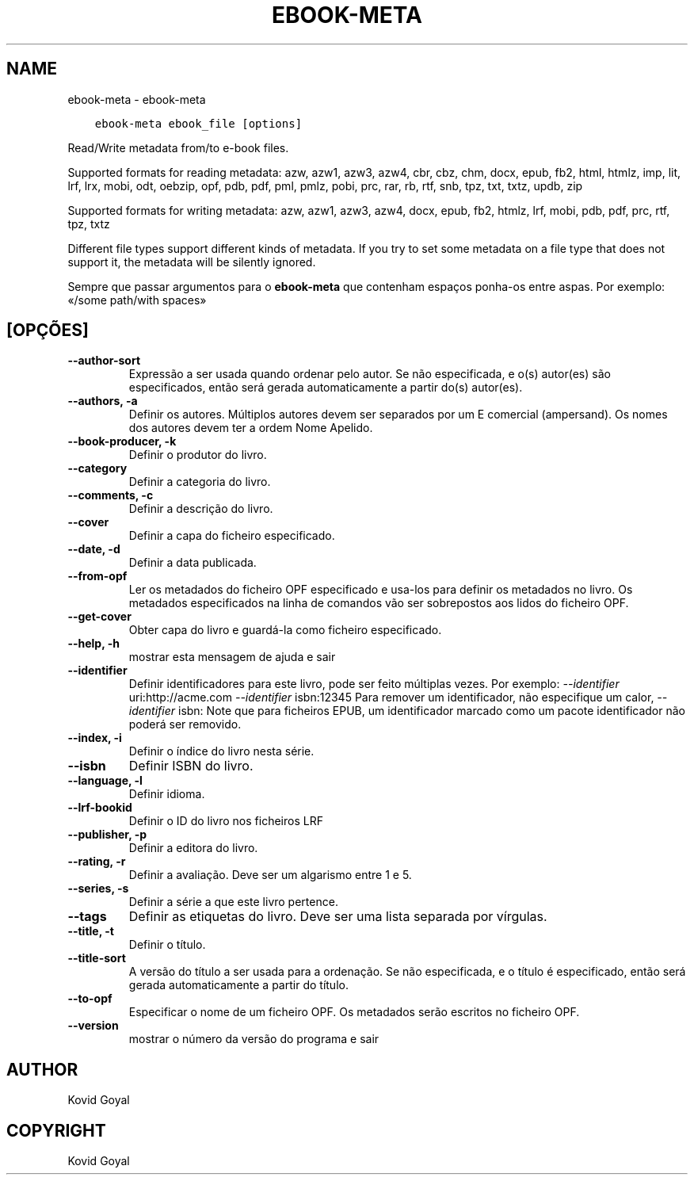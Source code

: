 .\" Man page generated from reStructuredText.
.
.TH "EBOOK-META" "1" "agosto 04, 2017" "3.6.0" "calibre"
.SH NAME
ebook-meta \- ebook-meta
.
.nr rst2man-indent-level 0
.
.de1 rstReportMargin
\\$1 \\n[an-margin]
level \\n[rst2man-indent-level]
level margin: \\n[rst2man-indent\\n[rst2man-indent-level]]
-
\\n[rst2man-indent0]
\\n[rst2man-indent1]
\\n[rst2man-indent2]
..
.de1 INDENT
.\" .rstReportMargin pre:
. RS \\$1
. nr rst2man-indent\\n[rst2man-indent-level] \\n[an-margin]
. nr rst2man-indent-level +1
.\" .rstReportMargin post:
..
.de UNINDENT
. RE
.\" indent \\n[an-margin]
.\" old: \\n[rst2man-indent\\n[rst2man-indent-level]]
.nr rst2man-indent-level -1
.\" new: \\n[rst2man-indent\\n[rst2man-indent-level]]
.in \\n[rst2man-indent\\n[rst2man-indent-level]]u
..
.INDENT 0.0
.INDENT 3.5
.sp
.nf
.ft C
ebook\-meta ebook_file [options]
.ft P
.fi
.UNINDENT
.UNINDENT
.sp
Read/Write metadata from/to e\-book files.
.sp
Supported formats for reading metadata: azw, azw1, azw3, azw4, cbr, cbz, chm, docx, epub, fb2, html, htmlz, imp, lit, lrf, lrx, mobi, odt, oebzip, opf, pdb, pdf, pml, pmlz, pobi, prc, rar, rb, rtf, snb, tpz, txt, txtz, updb, zip
.sp
Supported formats for writing metadata: azw, azw1, azw3, azw4, docx, epub, fb2, htmlz, lrf, mobi, pdb, pdf, prc, rtf, tpz, txtz
.sp
Different file types support different kinds of metadata. If you try to set
some metadata on a file type that does not support it, the metadata will be
silently ignored.
.sp
Sempre que passar argumentos para o \fBebook\-meta\fP que contenham espaços ponha\-os entre aspas. Por exemplo: «/some path/with spaces»
.SH [OPÇÕES]
.INDENT 0.0
.TP
.B \-\-author\-sort
Expressão a ser usada quando ordenar pelo autor. Se não especificada, e o(s) autor(es) são especificados, então será gerada automaticamente a partir do(s) autor(es).
.UNINDENT
.INDENT 0.0
.TP
.B \-\-authors, \-a
Definir os autores. Múltiplos autores devem ser separados por um E comercial (ampersand). Os nomes dos autores devem ter a ordem Nome Apelido.
.UNINDENT
.INDENT 0.0
.TP
.B \-\-book\-producer, \-k
Definir o produtor do livro.
.UNINDENT
.INDENT 0.0
.TP
.B \-\-category
Definir a categoria do livro.
.UNINDENT
.INDENT 0.0
.TP
.B \-\-comments, \-c
Definir a descrição do livro.
.UNINDENT
.INDENT 0.0
.TP
.B \-\-cover
Definir a capa do ficheiro especificado.
.UNINDENT
.INDENT 0.0
.TP
.B \-\-date, \-d
Definir a data publicada.
.UNINDENT
.INDENT 0.0
.TP
.B \-\-from\-opf
Ler os metadados do ficheiro OPF especificado e usa\-los para definir os metadados no livro. Os metadados especificados na linha de comandos vão ser sobrepostos aos lidos do ficheiro OPF.
.UNINDENT
.INDENT 0.0
.TP
.B \-\-get\-cover
Obter capa do livro e guardá\-la como ficheiro especificado.
.UNINDENT
.INDENT 0.0
.TP
.B \-\-help, \-h
mostrar esta mensagem de ajuda e sair
.UNINDENT
.INDENT 0.0
.TP
.B \-\-identifier
Definir identificadores para este livro, pode ser feito múltiplas vezes. Por exemplo: \fI\%\-\-identifier\fP uri:http://acme.com \fI\%\-\-identifier\fP isbn:12345 Para remover um identificador, não especifique um calor, \fI\%\-\-identifier\fP isbn: Note que para ficheiros EPUB, um identificador marcado como um pacote identificador não poderá ser removido.
.UNINDENT
.INDENT 0.0
.TP
.B \-\-index, \-i
Definir o índice do livro nesta série.
.UNINDENT
.INDENT 0.0
.TP
.B \-\-isbn
Definir ISBN do livro.
.UNINDENT
.INDENT 0.0
.TP
.B \-\-language, \-l
Definir idioma.
.UNINDENT
.INDENT 0.0
.TP
.B \-\-lrf\-bookid
Definir o ID do livro nos ficheiros LRF
.UNINDENT
.INDENT 0.0
.TP
.B \-\-publisher, \-p
Definir a editora do livro.
.UNINDENT
.INDENT 0.0
.TP
.B \-\-rating, \-r
Definir a avaliação. Deve ser um algarismo entre 1 e 5.
.UNINDENT
.INDENT 0.0
.TP
.B \-\-series, \-s
Definir a série a que este livro pertence.
.UNINDENT
.INDENT 0.0
.TP
.B \-\-tags
Definir as etiquetas do livro. Deve ser uma lista separada por vírgulas.
.UNINDENT
.INDENT 0.0
.TP
.B \-\-title, \-t
Definir o título.
.UNINDENT
.INDENT 0.0
.TP
.B \-\-title\-sort
A versão do título a ser usada para a ordenação. Se não especificada, e o título é especificado, então será gerada automaticamente a partir do título.
.UNINDENT
.INDENT 0.0
.TP
.B \-\-to\-opf
Especificar o nome de um ficheiro OPF. Os metadados serão escritos no ficheiro OPF.
.UNINDENT
.INDENT 0.0
.TP
.B \-\-version
mostrar o número da versão do programa e sair
.UNINDENT
.SH AUTHOR
Kovid Goyal
.SH COPYRIGHT
Kovid Goyal
.\" Generated by docutils manpage writer.
.

